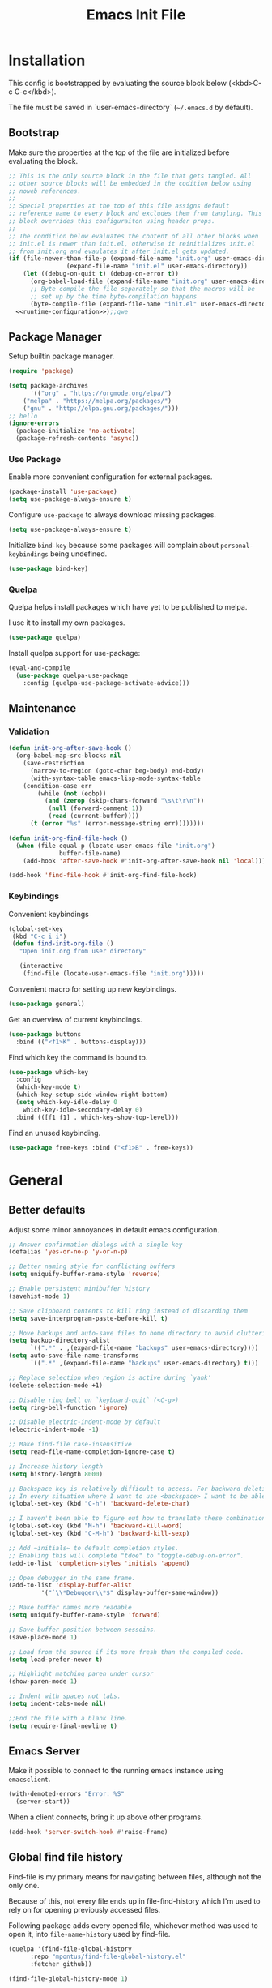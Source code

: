 # -*- org-adapt-indentation: nil; org-edit-src-content-indentation: 0; org-src-preserve-indentation: t; -*-
#+TITLE: Emacs Init File
#+STARTUP: showall
#+PROPERTY: header-args :tangle no :noweb yes :noweb-ref runtime-configuration :results silent

* Installation

This config is bootstrapped by evaluating the source block below (<kbd>C-c C-c</kbd>).

The file must be saved in `user-emacs-directory` (=~/.emacs.d= by default).

** Bootstrap

Make sure the properties at the top of the file are initialized before evaluating the block.

#+BEGIN_SRC emacs-lisp :tangle yes :noweb-ref none
;; This is the only source block in the file that gets tangled. All
;; other source blocks will be embedded in the codition below using
;; noweb references.
;; 
;; Special properties at the top of this file assigns default
;; reference name to every block and excludes them from tangling. This
;; block overrides this configuraiton using header props.
;;
;; The condition below evaluates the content of all other blocks when
;; init.el is newer than init.el, otherwise it reinitializes init.el
;; from init.org and evaulates it after init.el gets updated.
(if (file-newer-than-file-p (expand-file-name "init.org" user-emacs-directory)
			    (expand-file-name "init.el" user-emacs-directory))
    (let ((debug-on-quit t) (debug-on-error t))
      (org-babel-load-file (expand-file-name "init.org" user-emacs-directory))
      ;; Byte compile the file separately so that the macros will be
      ;; set up by the time byte-compilation happens
      (byte-compile-file (expand-file-name "init.el" user-emacs-directory)))
  <<runtime-configuration>>);;qwe
#+END_SRC

** Package Manager

Setup builtin package manager.

#+BEGIN_SRC emacs-lisp
(require 'package)

(setq package-archives
      '(("org" . "https://orgmode.org/elpa/")
	("melpa" . "https://melpa.org/packages/")
	("gnu" . "http://elpa.gnu.org/packages/")))
;; hello
(ignore-errors 
  (package-initialize 'no-activate)
  (package-refresh-contents 'async))
#+END_SRC


*** Use Package

Enable more convenient configuration for external packages.

#+BEGIN_SRC emacs-lisp
(package-install 'use-package)
(setq use-package-always-ensure t)
#+END_SRC

Configure ~use-package~ to always download missing packages.

#+BEGIN_SRC emacs-lisp
(setq use-package-always-ensure t)
#+END_SRC

Initialize ~bind-key~ because some packages will complain about ~personal-keybindings~ being undefined.

#+BEGIN_SRC emacs-lisp
(use-package bind-key)
#+END_SRC

*** Quelpa

Quelpa helps install packages which have yet to be published to melpa.

I use it to install my own packages.

#+BEGIN_SRC emacs-lisp
(use-package quelpa)
#+END_SRC

Install quelpa support for use-package:

#+BEGIN_SRC emacs-lisp
(eval-and-compile
  (use-package quelpa-use-package
    :config (quelpa-use-package-activate-advice)))
#+END_SRC

** Maintenance

*** Validation

#+begin_src emacs-lisp
(defun init-org-after-save-hook ()
  (org-babel-map-src-blocks nil
    (save-restriction
      (narrow-to-region (goto-char beg-body) end-body)
      (with-syntax-table emacs-lisp-mode-syntax-table
	(condition-case err
	    (while (not (eobp))
	      (and (zerop (skip-chars-forward "\s\t\r\n"))
		   (null (forward-comment 1))
		   (read (current-buffer))))
	  (t (error "%s" (error-message-string err))))))))

(defun init-org-find-file-hook ()
  (when (file-equal-p (locate-user-emacs-file "init.org")
		      buffer-file-name)
    (add-hook 'after-save-hook #'init-org-after-save-hook nil 'local)))

(add-hook 'find-file-hook #'init-org-find-file-hook)
#+end_src

*** Keybindings

Convenient keybindings

#+begin_src emacs-lisp
(global-set-key
 (kbd "C-c i i")
 (defun find-init-org-file ()
   "Open init.org from user directory"
   
   (interactive
    (find-file (locate-user-emacs-file "init.org")))))
#+end_src

Convenient macro for setting up new keybindings.

#+begin_src emacs-lisp
(use-package general)
#+end_src

Get an overview of current keybindings.

#+begin_src emacs-lisp
(use-package buttons
  :bind (("<f1>K" . buttons-display)))
#+end_src

Find which key the command is bound to.

#+begin_src emacs-lisp
(use-package which-key
  :config
  (which-key-mode t)
  (which-key-setup-side-window-right-bottom)
  (setq which-key-idle-delay 0
	which-key-idle-secondary-delay 0)
  :bind (([f1 f1] . which-key-show-top-level)))
#+end_src

Find an unused keybinding.

#+begin_src emacs-lisp
(use-package free-keys :bind ("<f1>B" . free-keys))
#+end_src

* General

** Better defaults

Adjust some minor annoyances in default emacs configuration.

#+BEGIN_SRC emacs-lisp
;; Answer confirmation dialogs with a single key
(defalias 'yes-or-no-p 'y-or-n-p)

;; Better naming style for conflicting buffers
(setq uniquify-buffer-name-style 'reverse)

;; Enable persistent minibuffer history
(savehist-mode 1)

;; Save clipboard contents to kill ring instead of discarding them
(setq save-interprogram-paste-before-kill t)

;; Move backups and auto-save files to home directory to avoid cluttering work dir
(setq backup-directory-alist
      `((".*" . ,(expand-file-name "backups" user-emacs-directory))))
(setq auto-save-file-name-transforms
      `((".*" ,(expand-file-name "backups" user-emacs-directory) t)))

;; Replace selection when region is active during `yank'
(delete-selection-mode +1)

;; Disable ring bell on `keyboard-quit` (<C-g>)
(setq ring-bell-function 'ignore)

;; Disable electric-indent-mode by default
(electric-indent-mode -1)

;; Make find-file case-insensitive
(setq read-file-name-completion-ignore-case t)

;; Increase history length
(setq history-length 8000)

;; Backspace key is relatively difficult to access. For backward deletion I use <kbd>C-h</kbd> instead.
;; In every situation where I want to use <backspace> I want to be able to use <C-h> instead.
(global-set-key (kbd "C-h") 'backward-delete-char)

;; I haven't been able to figure out how to translate these combinations
(global-set-key (kbd "M-h") 'backward-kill-word)
(global-set-key (kbd "C-M-h") 'backward-kill-sexp)

;; Add ~initials~ to default completion styles.
;; Enabling this will complete "tdoe" to "toggle-debug-on-error".
(add-to-list 'completion-styles 'initials 'append)

;; Open debugger in the same frame.
(add-to-list 'display-buffer-alist
	     '("`\\*Debugger\\*$" display-buffer-same-window))

;; Make buffer names more readable
(setq uniquify-buffer-name-style 'forward)

;; Save buffer position between sessoins.
(save-place-mode 1)

;; Load from the source if its more fresh than the compiled code.
(setq load-prefer-newer t)

;; Highlight matching paren under cursor 
(show-paren-mode 1)

;; Indent with spaces not tabs.
(setq indent-tabs-mode nil)

;;End the file with a blank line.
(setq require-final-newline t)
#+end_src

** Emacs Server

Make it possible to connect to the running emacs instance using ~emacsclient~.

#+begin_src emacs-lisp
(with-demoted-errors "Error: %S"
  (server-start))
#+end_src

When a client connects, bring it up above other programs.

#+begin_src emacs-lisp
(add-hook 'server-switch-hook #'raise-frame)
#+end_src

** Global find file history

Find-file is my primary means for navigating between files, although not the only one.

Because of this, not every file ends up in file-find-history which I'm used to rely on for opening previously accessed files.

Following package adds every opened file, whichever method was used to open it, into ~file-name-history~ used by find-file.

#+BEGIN_SRC emacs-lisp
(quelpa '(find-file-global-history
	  :repo "mpontus/find-file-global-history.el"
	  :fetcher github))

(find-file-global-history-mode 1)
#+END_SRC

** Yank entire buffer

I often need to copy contents of the entire buffer somewhere else. This shortcut helps with that.

#+BEGIN_SRC emacs-lisp
(defun yank-entire-buffer ()
    (interactive)
  (kill-ring-save (point-min) (point-max)))

(global-set-key (kbd "C-c M-w") 'yank-entire-buffer)
#+END_SRC

** Exec Path From Shell

Emacs must infer $PATH from the shell configuration.

#+BEGIN_SRC emacs-lisp
(package-install 'exec-path-from-shell)

(exec-path-from-shell-initialize)
#+END_SRC

** Buffers

Use view mode for non-writeable files.

#+begin_src emacs-lisp


#+end_src

** Display

Change default emacs appearance

#+BEGIN_SRC emacs-lisp
(tool-bar-mode -1)
(scroll-bar-mode -1)

;; Hide menu-bar unless on Mac OS X where it doesn't take away any real estate
(unless (eq window-system 'mac)
  (menu-bar-mode -1))

(set-frame-font "Hack-12" 'keep-size t)

;; Leuven is a light theme with supporting many modes
(load-theme 'leuven 'no-confirm)

;; Start emacs in fullscreen
(setq initial-frame-alist '((fullscreen . maximized)))
#+end_src

Make it easy to adjust text scale in all windows

#+begin_src emacs-lisp
(use-package default-text-scale
  :config (default-text-scale-mode t))
#+end_src

Highlight current line:

#+BEGIN_SRC emacs-lisp
;; Not using global-hl-line-mode because it would could not be
;; disabled on per-mode basis
(add-hook 'text-mode-hook 'hl-line-mode)
(add-hook 'prog-mode-hook 'hl-line-mode)
#+END_SRC

Show line numbers in programming modes:

#+BEGIN_SRC emacs-lisp
(defun setup-line-numbers ()
  ;; Use native line-numbers available in Emacs 26+
  (setq-local display-line-numbers t)
  ;; Disable line wrap when line numbers are shown
  (setq-local truncate-lines t))

(add-hook 'prog-mode-hook 'setup-line-numbers)
#+END_SRC

** Window Management

Switch between windows with M-<n>:

#+BEGIN_SRC emacs-lisp
(use-package window-number
  :quelpa (window-number :fetcher github :repo "mpontus/window-number.el")
  :config (window-number-mode))
#+END_SRC

Winner mode provides undo history for window configuration.

#+BEGIN_SRC emacs-lisp
(winner-mode 1)
(global-set-key (kbd "C-c C-/") 'winner-undo)
(global-set-key (kbd "C-c C-?") 'winner-redo)
#+END_SRC

It's easier to use Super+ESC to switch between frames on HHKB:

#+BEGIN_SRC emacs-lisp
(global-set-key (kbd "<s-escape>") 'other-frame)
#+END_SRC

** Shell

Shell-pop allows opening a shell in the current directory:

#+BEGIN_SRC emacs-lisp
(package-install 'shell-pop)

(global-set-key (kbd "C-'") 'shell-pop)
#+END_SRC

** Undo Tree

The main point of emacs undo implementation is that it preserves all history even if you go back a couple of steps and introduce new changes.

This feature can help if something goes wrong, but otherwise complicates unnecessarily undo-redo workflow by making it non-linear.

Undo tree's approach keeps the basic workflow simple, while saving all of the undo information which can be accessed when necessary (<kbd>C-x u</kbd>).

#+BEGIN_SRC emacs-lisp
(package-install 'undo-tree)
(global-undo-tree-mode 1)

(global-set-key (kbd "C-/") 'undo-tree-undo)
(global-set-key (kbd "C-?") 'undo-tree-redo)
(global-set-key (kbd "C-x u") 'undo-tree-visualize)

;; Save undo history between sessions
(setq-default undo-tree-auto-save-history t)
(setq-default undo-tree-history-directory-alist
              '(("." . "~/.emacs.d/undo-tree/")))

;; I had this set at some point. I don't remember why.
;; (setcdr undo-tree-map nil)
#+END_SRC

** Multiple Cursors

Multiple cursors is like macro which allows you to observe and adjust results during recording.

Entry point is <kbd>C-c m</kbd>

#+BEGIN_SRC emacs-lisp
(package-install 'multiple-cursors)

(global-set-key (kbd "C->") 'mc/mark-more-like-this-extended)
(global-set-key (kbd "C-<") 'mc/mark-previous-like-this)
(global-set-key (kbd "C-M->") 'mc/mark-all-like-this)
#+END_SRC

** Subword Mode

=subword-mode= enables emacs to treat each part of camel-cased experession as a separate word.

#+BEGIN_SRC emacs-lisp
(global-subword-mode 1)
#+END_SRC

** Editorconfig

Add support for .editorconfig files to infer per-project code style settings.

#+BEGIN_SRC emacs-lisp
(package-install 'editorconfig)

(editorconfig-mode 1)
#+END_SRC

** File Management

Sort by directories first in Dired listing:

#+BEGIN_SRC emacs-lisp
(use-package ls-lisp
  :ensure nil
  :config
  (setq ls-lisp-dirs-first t)
  ;; Force dired to use emacs-lisp ls implementation
  (setq ls-lisp-use-insert-directory-program nil))
#+END_SRC

Dired+ enhances dired functionality with some useful commands.

Namely, I use it to perform search-and-replace on filenames thanks to diredp-insert-subdirs-recursive.

#+BEGIN_SRC emacs-lisp
(quelpa '(dired+ :fetcher github :repo "emacsmirror/dired-plus"))
#+END_SRC

Disable dired confirmation about recursively copying directories:

#+BEGIN_SRC emacs-lisp
(setq-default dired-recursive-copies 'always)
#+END_SRC

** GPG Support

Make EasyPG query pass phrase using minibuffer:

#+BEGIN_SRC emacs-lisp
(setq epa-pinentry-mode 'loopback)
#+END_SRC

** Custom files

Additional configuraiton not inluded in this file is stored in [[./custom.el]]

#+BEGIN_SRC emacs-lisp
(let ((custom-file (expand-file-name "custom.el" user-emacs-directory)))
  (unless (file-exists-p custom-file)
    (write-region "" nil custom-file)
  (load-file custom-file)))
#+END_SRC

Passwords and authentication credentials are stored in [[./secrets.el.gpg]]

#+BEGIN_SRC emacs-lisp
(let ((secrets-file (expand-file-name "secrets.el.gpg" user-emacs-directory)))
  (when (file-exists-p secrets-file)
    (load-file secrets-file)))
#+END_SRC

** Completion

Configure company-mode

#+BEGIN_SRC emacs-lisp
(use-package company
  :config
  (define-key company-mode-map (kbd "TAB") #'company-indent-or-complete-common))
#+END_SRC

** Language Server Protocol

#+BEGIN_SRC emacs-lisp
(use-package lsp-mode)
#+END_SRC

** Ivy / Counsel / Swiper

Install ivy with some extensions.

#+begin_src emacs-lisp
(use-package ivy
  :bind
  ("C-c r" . ivy-resume)
  :config
  (define-key ivy-mode-map (kbd "C-c C-c") 'ivy-restrict-to-matches))
#+end_src

Replace Isearch with Swiper, but not inside the minibuffer.

#+begin_src emacs-lisp
(use-package swiper :bind ("C-c s" . swiper))
#+end_src

Add various counsel commands:

#+begin_src emacs-lisp
(use-package counsel 
  :bind
  ("C-c M-x" . counsel-M-x)
  ("C-c c a" . counsel-ag)
  ("C-c c b" . counsel-bookmark)
  ("C-c c c" . counsel-imenu)
  ("C-c c d a" . counsel-apropos)
  ("C-c c d b" . counsel-descbinds)
  ("C-c c d f" . counsel-describe-function)
  ("C-c c d o" . counsel-describe-face)
  ("C-c c d v" . counsel-describe-variable)
  ("C-c c f f" . counsel-find-file)
  ("C-c c f i" . counsel-info-lookup-symbol)
  ("C-c c f l" . counsel-find-library)
  ("C-c c l l" . counsel-load-library)
  ("C-c c l t" . counsel-load-theme)
  ("C-c c m" . counsel-mark-ring)
  ("C-c c o" . counsel-faces)
  ("C-c c y" . counsel-yank-pop))
#+end_src

** Keybindings

Convenient macro for setting up new keybindings.

#+begin_src emacs-lisp
(use-package general)
#+end_src

Get an overview of current keybindings.

#+begin_src emacs-lisp
(use-package buttons
  :bind (("<f1>K" . buttons-display)))
#+end_src

Find which key the command is bound to.

#+begin_src emacs-lisp
(use-package which-key
  :config
  (which-key-mode t)
  (which-key-setup-side-window-right-bottom)
  (setq which-key-idle-delay 0
	which-key-idle-secondary-delay 0)
  :bind (([f1 f1] . which-key-show-top-level)))
#+end_src

Find an unused keybinding.

#+begin_src emacs-lisp
(use-package free-keys :bind ("<f1>B" . free-keys))
#+end_src

** Custom Keybindings

Define some helper function for persisting keybindings.

#+begin_src emacs-lisp
(defun locate-misc-keybindings ()
  "Find `setup-misc-keybindings' macro in init.org"
  (interactive)
  (let ((original-buffer (current-buffer)))
    ;; (pop-to-buffer-same-window
    ;;  (find-file-noselect (locate-user-emacs-file "init.org")))
    (find-file-other-window (locate-user-emacs-file "init.org"))
    (save-restriction
      (widen)
      (goto-char (point-min))
      (search-forward (format "(%s" 'setup-misc-keybindings))
      (backward-up-list)
      (forward-sexp)
      (backward-char)
      (delete-char (abs (skip-chars-backward "\s\t\n\r")))
      (skip-syntax-backward "s")
      (newline)
      (save-mark-and-excursion
	(org-babel-mark-block)
	(narrow-to-region (region-beginning) (region-end))
	(lisp-indent-region (point-min) (point-max))))
    (back-to-indentation)
    (save-excursion (insert (format "%S" '("" . t))))
    (save-mark-and-excursion
      (down-list)
      (deactivate-mark)
      (mark-sexp)
      (let* ((key (read-key-sequence "Bind the following key: "))
	     (keystr (format-kbd-macro key)))
	(delete-region (region-beginning) (region-end))
	(insert (format "%S" keystr))
	(progn (up-list) (down-list -1) (mark-sexp -1))
	(let* ((binding (with-current-buffer original-buffer (key-binding key)))
	       (prompt (format "Bind %S to the following command (default %S): " keystr binding)))
	  (insert (prog1 (symbol-name (read-command prompt binding))
		    (delete-region (region-beginning) (region-end)))))))
    (pp-eval-expression (read (buffer-substring (scan-lists (point) -1 1) (scan-lists (point) 1 1))))
    (switch-to-buffer original-buffer)))

(defalias 'setup-misc-keybindings #'bind-keys)
#+end_src

Now setup some keybindings

#+begin_src emacs-lisp
(setup-misc-keybindings
 ("C-c i k" . locate-misc-keybindings)
 ("C-c i p" . list-packages))
#+end_src

* Elisp

** Debugging

#+begin_src emacs-lisp
(bind-key "C-c d f" #'debug-on-entry)
(bind-key "C-c d v" #'debug-on-variable-change)
(bind-key "C-c d v" #'debug-on-variable-change)
(bind-key "C-c d e" #'toggle-debug-on-error)
(bind-key "C-c d q" #'toggle-debug-on-quit)
#+end_src

* Org Mode
** General

Install latest org mode from org repo.

#+BEGIN_SRC emacs-lisp
(package-install 'org)
#+END_SRC

Enable wrapping of lines.

#+BEGIN_SRC emacs-lisp
(with-eval-after-load 'org
  (add-hook 'org-mode-hook 'visual-line-mode))
#+END_SRC

Custom keybindings.

#+BEGIN_SRC emacs-lisp
(with-eval-after-load 'org
  ;; Add aligned tag with C-c C-g
  (define-key org-mode-map (kbd "C-c C-g") 'org-set-tags)
  ;; Move subheadings/list-items up and down with M-p/M-n
  (define-key org-mode-map (kbd "M-p") 'org-metaup)
  (define-key org-mode-map (kbd "M-n") 'org-metadown))
#+END_SRC

Indentation with tabs breaks tags alignment.

#+BEGIN_SRC emacs-lisp
(add-hook 'org-mode-hook
          (defun setup-org-mode-indentation ()
            (setq indent-tabs-mode nil)))
#+END_SRC

** Shell

Enable shell source blocks

#+begin_src emacs-lisp
(org-babel-do-load-languages
   'org-babel-load-languages
   '((shell . t)))
#+end_src

** REST client

Install restclient executor to test HTTP queries in org-mode file

#+BEGIN_SRC emacs-lisp
(use-package ob-restclient
  :config
  (org-babel-do-load-languages
   'org-babel-load-languages
   '((restclient . t))))
#+END_SRC

** HTTP client

Install restclient executor to test HTTP queries in org-mode file

#+BEGIN_SRC emacs-lisp
(use-package ob-http
  :config
  (org-babel-do-load-languages
   'org-babel-load-languages
   '((http . t))))
#+END_SRC

** ~org-roam~

#+begin_src emacs-lisp
;; (use-package org-roam
;;   :init (setq org-roam-v2-ack t)
;;   :custom (org-roam-directory "~/.org-roam")
;;   :bind (("C-c n l" . org-roam-buffer-toggle)
;; 	 ("C-c n f" . org-roam-node-find)
;; 	 ("C-c n i" . org-roam-node-insert))
;;   :config (org-roam-setup))
#+end_src


* Anki

I save notes in org files and export them as Anki decks to be able to review them easily later on.

#+BEGIN_SRC emacs-lisp
(use-package org-anki :quelpa
  (org-anki :fetcher "github" :repo "mpontus/org-anki"))
#+END_SRC

* Diary

Trying out jounraling.

#+BEGIN_SRC emacs-lisp
(add-hook 'diary-mode-hook 'visual-line-mode)
(add-hook 'diary-mode-hook 'visual-fill-column-mode)
#+END_SRC

* Version Control

Configuration for Version Control tools.

** Magit

Magit is a Git interface for emacs. It helps tremendously with partial commits, rebase and history browsing.

#+BEGIN_SRC emacs-lisp
(package-install 'magit)

(global-set-key (kbd "C-x g g") 'magit-status)
#+END_SRC

*** Make PR links clickable

#+begin_src emacs-lisp
(add-hook 'magit-process-mode-hook 'goto-address-mode)
#+end_src

** Git Timemachine

Git timemachine allows you to quickly review the history of a signle file

#+BEGIN_SRC emacs-lisp
(package-install 'git-timemachine)

(global-set-key (kbd "C-x g t") 'git-timemachine)
#+END_SRC

** Git Gutter

#+BEGIN_SRC emacs-lisp
(package-install 'git-gutter)

(global-git-gutter-mode 1)
#+END_SRC

** Ediff

Ediff starts in the new frame by defualt. This change makes ediff reuse existing frame and restore window layout on exit.

#+BEGIN_SRC emacs-lisp
(setq ediff-window-setup-function 'ediff-setup-windows-plain)
#+END_SRC

*** Copy both buffers to C

#+begin_src emacs-lisp
(defun ediff-copy-both-to-C ()
  (interactive)
  (ediff-copy-diff ediff-current-difference nil 'C nil
                   (concat
                    (ediff-get-region-contents ediff-current-difference 'A ediff-control-buffer)
                    (ediff-get-region-contents ediff-current-difference 'B ediff-control-buffer))))
(defun add-d-to-ediff-mode-map () (define-key ediff-mode-map "d" 'ediff-copy-both-to-C))
(add-hook 'ediff-keymap-setup-hook 'add-d-to-ediff-mode-map)
#+end_src

* Projects

Use projectile to traverse the files between projects.

#+BEGIN_SRC emacs-lisp
(package-install 'projectile)

;; Remove projectile shortcut which violates userspace key binding guidelines
(with-eval-after-load "projectile"
  (define-key projectile-mode-map (kbd "C-c p") nil))

;; By my own convention, globally accessible key-bindings live under C-x prefix.
(global-set-key (kbd "C-x p") 'projectile-command-map)

;; Enable
(projectile-mode 1)
#+END_SRC

Install =ag= to enable some of Projectile's functionality.

#+BEGIN_SRC emacs-lisp
(package-install 'ag)
#+END_SRC

Show file tree using dired sidebar:

#+BEGIN_SRC emacs-lisp
(use-package vscode-icon
  :ensure t
  :config
  ;; Apparently emacs can't resize images despite having been compiled
  ;; with imagemagic support.
  (advice-add 'vscode-icon-can-scale-image-p :override 'ignore))

(use-package dired-sidebar
  :bind (("C-x C-n" . dired-sidebar-toggle-sidebar))
  :requires vscode-icon
  :ensure t
  :commands (dired-sidebar-toggle-sidebar)
  :init
  (add-hook 'dired-sidebar-mode-hook
            (lambda ()
              (unless (file-remote-p default-directory)
                (auto-revert-mode))))
  :config

  (push 'toggle-window-split dired-sidebar-toggle-hidden-commands)
  (push 'rotate-windows dired-sidebar-toggle-hidden-commands)

  (setq dired-sidebar-subtree-line-prefix "__")
  (setq dired-sidebar-icon-scale 0.1)
  (setq dired-sidebar-theme 'vscode)
  (setq dired-sidebar-use-term-integration t)
  (setq dired-sidebar-use-custom-font t))
#+END_SRC

* Emacs Lisp

** Paredit

Paredit helps keeps parentheses ballanced and provides a few useful commands for working with lisp code.

#+BEGIN_SRC emacs-lisp
(use-package paredit :hook emacs-lisp)
#+END_SRC

Use paredit in eval-expression mode

#+BEGIN_SRC emacs-lisp
(add-hook 'eval-expression-minibuffer-setup-hook #'paredit-mode)
#+END_SRC

Custom keybindings.

#+begin_src emacs-lisp
(use-package paredit
  :config
  (bind-keys :map paredit-mode-map
	   ("M-U" . paredit-convolute-sexp)
	   ("M-H" . paredit-backward-slurp-sexp)
	   ("M-J" . paredit-forward-slurp-sexp)
	   ("M-K" . paredit-forward-barf-sexp)
	   ("M-L" . paredit-backward-barf-sexp)))
#+end_src

** Flycheck

Enable flycheck in emacs lisp buffers for package authoring.

#+BEGIN_SRC emacs-lisp
(add-hook 'emacs-lisp-mode-hook 'flycheck-mode)

(define-key emacs-lisp-mode-map (kbd "M-n") 'next-error)
(define-key emacs-lisp-mode-map (kbd "M-p") 'previous-error)
#+END_SRC

** Macro expansion

#+BEGIN_SRC emacs-lisp
(use-package macrostep
  :bind ("C-c e" . macrostep-expand))
#+END_SRC

* Javascript

Set up tools for working with JavaScript code.

** JS Mode

I use simple JS mode for now beacuse it's easier to get into when something goes wrong.

#+BEGIN_SRC emacs-lisp
(with-eval-after-load "js"
  (setq-default js-indent-level 2))
#+END_SRC

Enable automatic pairing and alignment of parentheses and braces:

#+BEGIN_SRC emacs-lisp
(add-hook 'js-mode-hook 'electric-pair-local-mode)
(add-hook 'js-mode-hook 'electric-indent-local-mode)
#+END_SRC

** Custom keybindings

I often need to sort lines in alphabetical order when working with Javascript.

#+BEGIN_SRC emacs-lisp
(with-eval-after-load "js"
  (define-key js-mode-map (kbd "C-c s") 'sort-lines))
#+END_SRC

** Formatting

Prettier-emacs automatically formats code on save.

#+BEGIN_SRC emacs-lisp
(package-install 'prettier-js)

(add-hook 'js-mode-hook 'prettier-js-mode)
#+END_SRC

Look up prettier executable in node_modules

#+BEGIN_SRC emacs-lisp
(package-install 'add-node-modules-path)

(add-hook 'prettier-js-mode-hook 'add-node-modules-path)
#+END_SRC

** Linter

Flycheck will use static analysis tools and highlight errors in the buffer.

#+BEGIN_SRC emacs-lisp
(package-install 'flycheck)

(add-hook 'js-mode-hook
	  (lambda ()
	    (flycheck-mode 1)
	    ;; Unless explicitly told flycheck can choose other
	    ;; checker which will mess up the chain setup below
	    (setq-local flycheck-checker 'javascript-eslint)))

(with-eval-after-load "js"
  (define-key js-mode-map (kbd "M-p") 'flycheck-previous-error)
  (define-key js-mode-map (kbd "M-n") 'flycheck-next-error))
#+END_SRC

** FlowType Support

Enable Flow checker for flycheck

#+BEGIN_SRC emacs-lisp
(package-install 'flycheck-flow)

(with-eval-after-load "flycheck"
  (require 'flycheck-flow)
  (flycheck-add-next-checker 'javascript-eslint 'javascript-flow))

;; Skip non-annotated files
(with-eval-after-load "flycheck-flow"
  (setq flycheck-javascript-flow-args '("--respect-pragma")))
#+END_SRC

Add .js.flow to javascript extensions

#+BEGIN_SRC emacs-lisp
(add-to-list 'auto-mode-alist
             '("\\.js.flow\\'" . js-mode))
#+END_SRC

Enable completion support for Flow files:

#+BEGIN_SRC emacs-lisp
(quelpa '(flow-completion-at-point :fetcher github :repo "mpontus/emacs-flow-completion-at-point"))

(add-hook 'js-mode-hook 'flow-completion-at-point-mode)
#+END_SRC

* Typescript 

Typescript is a language that compiles to javascript.

Typescript support in emacs is pretty solid thanks to [TypeScript Mode](https://github.com/ananthakumaran/typescript.el), which enables syntax highlighting and indentation, and [Typescript Interactive Development Environment](https://github.com/ananthakumaran/tide) which provides integration with typescript server.

** Basic Editing Support

Install typescript mode:

#+BEGIN_SRC emacs-lisp
(package-install 'typescript-mode)

;; Add .tsx to the list of extensions associated with typescript-mode
(add-to-list 'auto-mode-alist
             '("\\.tsx\\'" . typescript-mode))
#+END_SRC

Change default indentation level:

#+BEGIN_SRC emacs-lisp
(setq-default typescript-indent-level 2)
#+END_SRC

Enable auto-pairing:

#+BEGIN_SRC emacs-lisp
(add-hook 'typescript-mode-hook 'electric-pair-local-mode)
(add-hook 'typescript-mode-hook 'electric-indent-local-mode)
#+END_SRC

Fix comment continuation with <kbd>M-j</kbd>

Pressing <kbd>M-j</kbd> while inside a multiline comment allows you to insert a line break into the comment block. I find that `c-indent-new-comment-line` does better job than `indent-new-comment-line` in `js-mode`.

#+BEGIN_SRC emacs-lisp
(with-eval-after-load "typescript-mode"
  (define-key typescript-mode-map (kbd "M-j") 'c-indent-new-comment-line))
#+END_SRC

** TypeScript Server integraiton

Setup TIDE:

#+BEGIN_SRC emacs-lisp
(package-install 'tide)

(with-eval-after-load "flycheck"
  (flycheck-def-config-file-var typescript-tslint-typecheck-tsconfig
      typescript-tslint "tsconfig.json"
    :safe #'stringp
    :package-version '(flycheck . "27"))

  (flycheck-define-checker typescript-tslint
    "TypeScript style checker using TSLint.

Note that this syntax checker is not used if
`flycheck-typescript-tslint-config' is nil or refers to a
non-existing file.

See URL `https://github.com/palantir/tslint'."
    :command ("tslint" "--format" "json"
              (config-file "--config" flycheck-typescript-tslint-config)
              (config-file "--project" typescript-tslint-typecheck-tsconfig)
              (option "--rules-dir" flycheck-typescript-tslint-rulesdir)
	      (eval flycheck-tslint-args)
              source-original)
    :error-parser flycheck-parse-tslint
    :modes (typescript-mode)))


;; Working setup taken directly from TIDE documentaiton
(defun setup-tide-mode ()
  (interactive)
  (tide-setup)
  (flycheck-mode +1)
  ;; (add-to-list 'flycheck-checkers 'typescript-tslint-typecheck)
  ;; (flycheck-add-next-checker 'typescript-tide 'typescript-tslint-typecheck)
  ;; (add-to-list 'flycheck-disabled-checkers 'typescript-tslint)
  (setq flycheck-check-syntax-automatically '(save mode-enabled))
  (eldoc-mode +1)
  (tide-hl-identifier-mode +1))

;; Disable tide autoformat if prettier is available
(remove-hook 'before-save-hook 'tide-format-before-save)

(add-hook 'typescript-mode-hook 'setup-tide-mode)
#+END_SRC

Enable completion support:

#+BEGIN_SRC emacs-lisp
(with-eval-after-load "typescript-mode"
  (add-hook 'typescript-mode-hook 'company-mode)
  (define-key typescript-mode-map (kbd "TAB") 'company-indent-or-complete-common))
#+END_SRC

Enable flycheck in typescript buffers:

#+BEGIN_SRC emacs-lisp
;; Set up flycheck keybindings
(with-eval-after-load "tide"
  (define-key tide-mode-map (kbd "M-p") 'flycheck-previous-error)
  (define-key tide-mode-map (kbd "M-n") 'flycheck-next-error))
#+END_SRC

** Formatting

Although TIDE provides formatting capabilities powered by typescript executables, they do not handle formatting as well as ~prettier~.

#+BEGIN_SRC emacs-lisp
(package-install 'prettier-js)

(add-hook 'typescript-mode-hook 'prettier-js-mode)
#+END_SRC

** Auto fix

Some tslint errors are annoying to fix manually.

#+BEGIN_SRC emacs-lisp
(defun tslint-fix-and-revert ()
  (interactive)
  (when (or (not (buffer-modified-p))
	    ;; Ask for confirmation when reverting modified buffer
	    (yes-or-no-p (format "Revert buffer from file %s? "
                                 (buffer-file-name))))
    (shell-command (concat "tslint --fix " (buffer-file-name)))
    (revert-buffer nil 'noconfirm)))

(with-eval-after-load "typescript-mode"
 (define-key typescript-mode-map (kbd "C-c C-r") 'tslint-fix-and-revert))
#+END_SRC

** Code Folding

#+BEGIN_SRC emacs-lisp
(add-hook 'typescript-mode-hook 'hs-minor-mode)

(with-eval-after-load "typescript-mode"
  (define-key typescript-mode-map (kbd "C-c C-f") 'hs-toggle-hiding))
#+END_SRC

** Compilation

Colorize tsc messages in ~compilation-mode~:

#+BEGIN_SRC emacs-lisp
(require 'ansi-color)
(defun colorize-compilation-buffer ()
  (ansi-color-apply-on-region compilation-filter-start (point-max)))
(add-hook 'compilation-filter-hook 'colorize-compilation-buffer)
#+END_SRC

* CSS

Using web-mode for CSS files primarily because it supports comment-continuation with ~M-j~.

#+BEGIN_SRC emacs-lisp
(add-to-list 'auto-mode-alist
             '("\\.css\\'" . web-mode))
#+END_SRC

Adjust base indentaiton level:

#+BEGIN_SRC emacs-lisp
(setq web-mode-css-indent-offset 2)
#+END_SRC

Disable ~hl-line-mode~ which conflicts with highlighted color literals.

#+BEGIN_SRC emacs-lisp
(defun disable-hl-line-mode ()
  (hl-line-mode -1))

(add-hook 'css-mode-hook 'disable-hl-line-mode)
#+END_SRC

* Python

Enable electric-pair-mode to surround seleciton with parentheses:

#+BEGIN_SRC emacs-lisp
(add-hook 'python-mode-hook 'electric-pair-local-mode)
#+END_SRC

** Elpy

I use Elpy for go-to-definition functionality in python source files.

#+BEGIN_SRC emacs-lisp
(use-package elpy
  :config
  (elpy-enable))
#+END_SRC

* Markdown

Install markdown mode for syntax highlighting.

#+BEGIN_SRC emacs-lisp
(package-install 'markdown-mode)
#+END_SRC

Enable syntax highlighting in code blocks.

#+BEGIN_SRC emacs-lisp
(setq-default markdown-fontify-code-blocks-natively t)
#+END_SRC

Use spaces instead of tabs

#+BEGIN_SRC emacs-lisp
(add-hook 'markdown-mode-hook (lambda () (setq indent-tabs-mode nil)))
#+END_SRC

Enable visual-fill-column and visual-line modes for markdown files.

Visual-fill-colums ensures long lines are broken up at regular intervals to make text more readable.

Unlike auto-fill-mode it does not alter file contents.

Visual-line-mode ensures lines get broken at word boundaries.

#+BEGIN_SRC emacs-lisp
(package-install 'visual-fill-column)

(with-eval-after-load 'markdown-mode
  (add-hook 'markdown-mode-hook 'visual-fill-column-mode)
  (add-hook 'markdown-mode-hook 'visual-line-mode))
#+END_SRC

Enable spell checking.

#+BEGIN_SRC emacs-lisp
(setq ispell-really-aspell nil
      ispell-really-hunspell t
      ispell-program-name "hunspell")

(setq ispell-local-dictionary-alist
 '((nil "[[:alpha:]]" "[^[:alpha:]]" "[0-9]" t ("-d" "en_US,ru_RU") nil utf-8)))

(add-hook 'markdown-mode-hook 'flyspell-mode)
#+END_SRC

* Clojure

Install clojure-mode

#+BEGIN_SRC emacs-lisp
(use-package clojure-mode
  :ensure t)
#+END_SRC

Use Lispy to navigate clojure code

#+BEGIN_SRC emacs-lisp
(use-package lispy
  :ensure t
  :hook (clojure-mode . lispy-mode))
#+END_SRC

Add userful clojure commands

#+BEGIN_SRC emacs-lisp
(use-package cider
  :ensure t
  :hook (clojure-mode . cider-mode)
  :config
  (setq cider-clojure-cli-global-options "-R:fig"))
#+END_SRC

* Lua

#+begin_src emacs-lisp
(use-package lua-mode
  :ensure t
  :mode ("\\.lua\\'" . lua-mode))
#+end_src

* AwesomeWM

Repl

#+begin_src emacs-lisp
(use-package fennel-mode :ensure t)
(use-package friar
  :ensure t
  :after fennel-mode
  :quelpa (friar :fetcher "github" :repo "warreq/friar")
  ;; :straight (:host github :repo "warreq/friar" :branch "master"
  ;; 	     :files (:defaults "*.lua" "*.fnl"))
  )
#+end_src

* OCaml

Install tuareg-mode - a language support for ocaml.

#+BEGIN_SRC emacs-lisp
(use-package tuareg)
#+END_SRC

Install ocp-indent for better indentation.

#+BEGIN_SRC emacs-lisp
(use-package ocp-indent
  :if (executable-find "ocp-indent")
  :hook (tuareg-mode . ocp-setup-indent))
#+END_SRC

Install Merlin for language server integraiton:

#+BEGIN_SRC emacs-lisp
(use-package merlin
  :hook (tuareg-mode . merlin-mode)
  :config
  ;; Enable jump-to-definition functionality when merlin mode is active
  (defun install-merlin-xref-backend ()
    (add-hook 'xref-backend-functions 'merlin-xref-backend nil t))
  (add-hook 'merlin-mode-hook 'install-merlin-xref-backend))

;; Install merlin-eldoc for minibuffer tooltips
(use-package merlin-eldoc
  :hook (merlin-mode . merlin-eldoc-setup))
#+END_SRC

Enable autocompletion with company-mode:

#+BEGIN_SRC emacs-lisp
(use-package company
  :requires merlin
  :hook (tuareg-mode . company-mode))
#+END_SRC

Enable syntax checking with flycheck-ocaml:

#+BEGIN_SRC emacs-lisp
(use-package flycheck-ocaml
  :requires (flycheck merlin)
  :hook (tuareg-mode . flycheck-ocaml-setup))
#+END_SRC

Install Utop for REPL.

#+BEGIN_SRC emacs-lisp
(use-package utop
  :if (executable-find "opam")
  :hook (tuareg-mode . utop-minor-mode)
  :config
  (setq utop-command "opam config exec -- utop -emacs"))
#+END_SRC

* Rust

Use ~rust-mode~ for syntax highlighting.

#+BEGIN_SRC emacs-lisp
(use-package rust-mode)
#+END_SRC

Use ~racer~ for autocompletion in rust files

#+BEGIN_SRC emacs-lisp
(use-package racer
  :requires company
  :hook (rust-mode . racer-mode))
#+END_SRC

* REST Client

Useful for testing REST api.

#+BEGIN_SRC emacs-lisp
(package-install 'restclient)

(defun configure-restclient ()
  (setq tab-width 2))

(with-eval-after-load "restclient"
  (add-hook 'restclient-mode-hook 'configure-restclient))
#+END_SRC

* XML

** Folding

#+begin_src emacs-lisp
(defun hs-toggle-block ()
  "Toggle hideshow all."
  (interactive)
  (if (hs-already-hidden-p) (hs-show-block) (hs-hide-block)))

(defun hs-toggle-level ()
  "Toggle hideshow all."
  (interactive)
  (save-excursion
    (let (minp maxp (all-shown t))
      (when (hs-find-block-beginning)
	  (setq minp (1+ (point)))
	  (funcall hs-forward-sexp-func 1)
	  (setq maxp (1- (point)))
	  (goto-char minp))
	(while (progn
		 (forward-comment (buffer-size))
		 (and (< (point) maxp)
                      (re-search-forward hs-block-start-regexp maxp t)))
	  (when (save-match-data (not (nth 8 (syntax-ppss)))) ; not inside comments or strings
	    (setq all-shown (and all-shown (not (hs-already-hidden-p))))
	    (hs-show-block)))
      (when all-shown
	(goto-char minp)
	(hs-hide-level-recursive 1 minp maxp)))))

(use-package hideshow
  :bind
  ("M-ESC" . hs-toggle-block)
  ("C-M-{" . hs-hide-all)
  ("C-M-]" . hs-toggle-level)
  ("C-M-}" . hs-show-all)
  :config
  (add-hook 'nxml-mode 'hs-minor-mode)
  (add-to-list 'hs-special-modes-alist
               '(nxml-mode
		 "<!--\\|<[^/>]*[^/]>"
		 "-->\\|</[^/>]*[^/]>"

		 "<!--"
		 sgml-skip-tag-forward
		 nil)))
#+end_src

* Bolt

Bolt is a language for schema modeleing in firebase.

#+BEGIN_SRC emacs-lisp
(quelpa '(bolt-mode
	  :repo "mpontus/bolt-mode"
	  :fetcher github))
#+END_SRC


* Terraform

Enable syntax highlighting for terraform mode

#+BEGIN_SRC emacs-lisp
(use-package terraform-mode)

(use-package hcl-mode
  :quelpa
  (hcl-mode :fetcher github :repo "mpontus/emacs-hcl-mode"))
#+END_SRC

*** LSP

Enable autocompletion using LSP

#+BEGIN_SRC emacs-lisp
(use-package lsp-mode
  :hook terraform-mode
  :config
  (add-to-list 'lsp-language-id-configuration '(terraform-mode . "terraform"))
  (lsp-register-client
   (make-lsp-client :new-connection (lsp-stdio-connection '("~/terraform-ls" "serve"))
		    :major-modes '(terraform-mode)
		    :server-id 'terraform-ls)))


#+END_SRC
